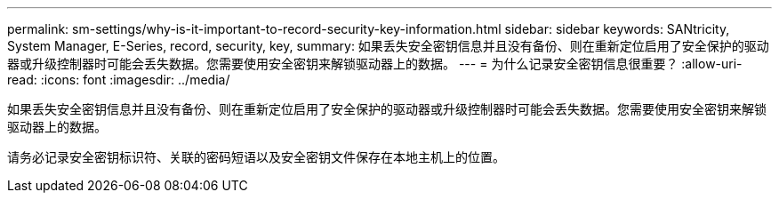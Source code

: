 ---
permalink: sm-settings/why-is-it-important-to-record-security-key-information.html 
sidebar: sidebar 
keywords: SANtricity, System Manager, E-Series, record, security, key, 
summary: 如果丢失安全密钥信息并且没有备份、则在重新定位启用了安全保护的驱动器或升级控制器时可能会丢失数据。您需要使用安全密钥来解锁驱动器上的数据。 
---
= 为什么记录安全密钥信息很重要？
:allow-uri-read: 
:icons: font
:imagesdir: ../media/


[role="lead"]
如果丢失安全密钥信息并且没有备份、则在重新定位启用了安全保护的驱动器或升级控制器时可能会丢失数据。您需要使用安全密钥来解锁驱动器上的数据。

请务必记录安全密钥标识符、关联的密码短语以及安全密钥文件保存在本地主机上的位置。
